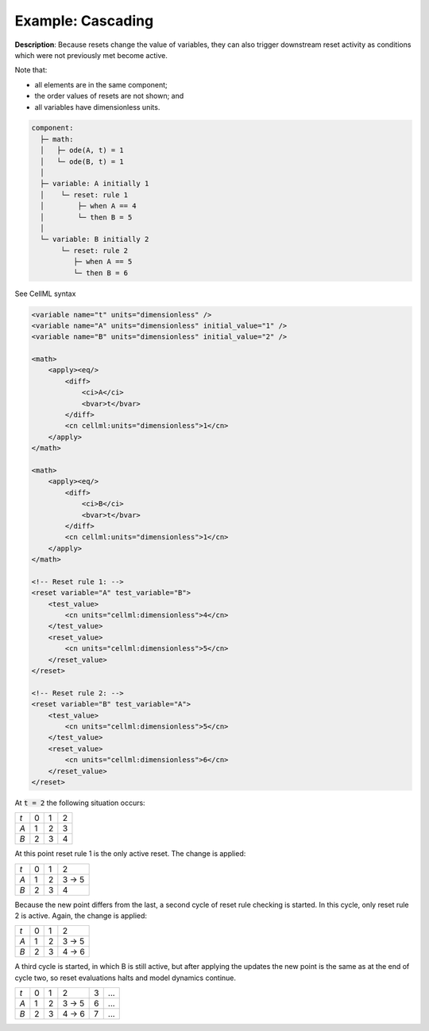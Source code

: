 .. _example_reset_example4:

Example: Cascading
------------------

**Description**: Because resets change the value of variables, they can also trigger downstream reset activity as conditions which were not previously met become active.

Note that:

- all elements are in the same component;
- the order values of resets are not shown; and
- all variables have dimensionless units.

.. code-block:: text

    component: 
      ├─ math: 
      │   ├─ ode(A, t) = 1
      │   └─ ode(B, t) = 1
      │    
      ├─ variable: A initially 1
      │    └─ reset: rule 1
      │        ├─ when A == 4
      │        └─ then B = 5
      │
      └─ variable: B initially 2
           └─ reset: rule 2
              ├─ when A == 5
              └─ then B = 6
        
.. container:: toggle

    .. container:: header

        See CellML syntax

    .. code-block:: xml

        <variable name="t" units="dimensionless" />
        <variable name="A" units="dimensionless" initial_value="1" />
        <variable name="B" units="dimensionless" initial_value="2" />

        <math>
            <apply><eq/>
                <diff>
                    <ci>A</ci>
                    <bvar>t</bvar>
                </diff>
                <cn cellml:units="dimensionless">1</cn>
            </apply>
        </math>

        <math>
            <apply><eq/>
                <diff>
                    <ci>B</ci>
                    <bvar>t</bvar>
                </diff>
                <cn cellml:units="dimensionless">1</cn>
            </apply>
        </math>

        <!-- Reset rule 1: -->
        <reset variable="A" test_variable="B">
            <test_value>
                <cn units="cellml:dimensionless">4</cn>
            </test_value>
            <reset_value>
                <cn units="cellml:dimensionless">5</cn>
            </reset_value>
        </reset>

        <!-- Reset rule 2: -->
        <reset variable="B" test_variable="A">
            <test_value>
                <cn units="cellml:dimensionless">5</cn>
            </test_value>
            <reset_value>
                <cn units="cellml:dimensionless">6</cn>
            </reset_value>
        </reset>

At :code:`t = 2` the following situation occurs:

+-----+---+---+---+
| *t* | 0 | 1 | 2 |
+-----+---+---+---+
| *A* | 1 | 2 | 3 |
+-----+---+---+---+
| *B* | 2 | 3 | 4 |
+-----+---+---+---+

At this point reset rule 1 is the only active reset.
The change is applied:

+-----+---+---+-------+
| *t* | 0 | 1 | 2     |
+-----+---+---+-------+
| *A* | 1 | 2 | 3 → 5 |
+-----+---+---+-------+
| *B* | 2 | 3 | 4     |
+-----+---+---+-------+

Because the new point differs from the last, a second cycle of reset rule checking is started.
In this cycle, only reset rule 2 is active.
Again, the change is applied:

+-----+---+---+-----------+
| *t* | 0 | 1 | 2         |
+-----+---+---+-----------+
| *A* | 1 | 2 | 3 → 5     |
+-----+---+---+-----------+
| *B* | 2 | 3 |     4 → 6 |
+-----+---+---+-----------+

A third cycle is started, in which B is still active, but after applying the updates the new point is the same as at the end of cycle two, so reset evaluations halts and model dynamics continue.

+-----+---+---+-----------+---+-----+
| *t* | 0 | 1 | 2         | 3 | ... |
+-----+---+---+-----------+---+-----+
| *A* | 1 | 2 | 3 → 5     | 6 | ... |
+-----+---+---+-----------+---+-----+
| *B* | 2 | 3 |     4 → 6 | 7 | ... |
+-----+---+---+-----------+---+-----+
